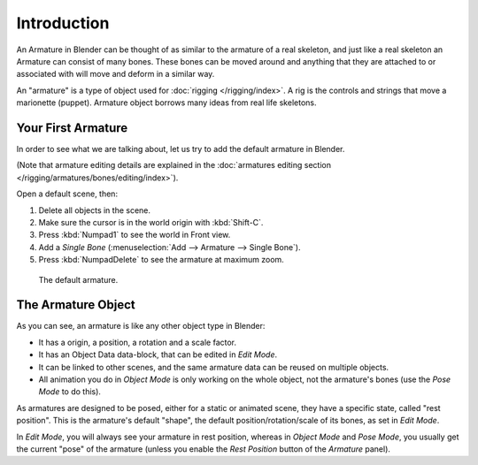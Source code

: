 
************
Introduction
************

An Armature in Blender can be thought of as similar to the armature of a real skeleton,
and just like a real skeleton an Armature can consist of many bones. These bones can be moved
around and anything that they are attached to or associated with will move and deform in a
similar way.

An "armature" is a type of object used for :doc:`rigging </rigging/index>`.
A rig is the controls and strings that move a marionette (puppet).
Armature object borrows many ideas from real life skeletons.


Your First Armature
===================

In order to see what we are talking about, let us try to add the default armature in Blender.

(Note that armature editing details are explained in the
:doc:`armatures editing section </rigging/armatures/bones/editing/index>`).

Open a default scene, then:

#. Delete all objects in the scene.
#. Make sure the cursor is in the world origin with :kbd:`Shift-C`.
#. Press :kbd:`Numpad1` to see the world in Front view.
#. Add a *Single Bone* (:menuselection:`Add --> Armature --> Single Bone`).
#. Press :kbd:`NumpadDelete` to see the armature at maximum zoom.

.. figure:: /images/rigging_armatures_introduction_default.png

   The default armature.


The Armature Object
===================

As you can see, an armature is like any other object type in Blender:

- It has a origin, a position, a rotation and a scale factor.
- It has an Object Data data-block, that can be edited in *Edit Mode*.
- It can be linked to other scenes, and the same armature data can be reused on multiple objects.
- All animation you do in *Object Mode* is only working on the whole object,
  not the armature's bones (use the *Pose Mode* to do this).

As armatures are designed to be posed, either for a static or animated scene,
they have a specific state, called "rest position". This is the armature's default "shape",
the default position/rotation/scale of its bones, as set in *Edit Mode*.

In *Edit Mode*, you will always see your armature in rest position,
whereas in *Object Mode* and *Pose Mode*,
you usually get the current "pose" of the armature
(unless you enable the *Rest Position* button of the *Armature* panel).
